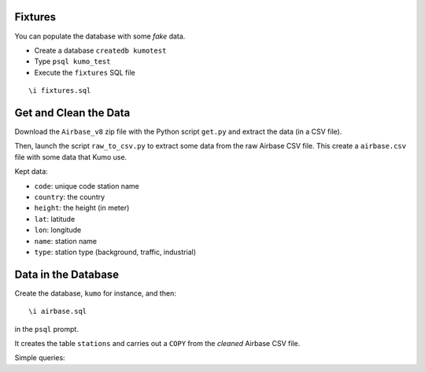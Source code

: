 
Fixtures
========

You can populate the database with some *fake* data.

* Create a database ``createdb kumotest``
* Type ``psql kumo_test``
* Execute the ``fixtures`` SQL file

::

   \i fixtures.sql


Get and Clean the Data
======================

Download the ``Airbase_v8`` zip file with the Python script ``get.py`` and
extract the data (in a CSV file).

Then, launch the script ``raw_to_csv.py`` to extract some data from the raw
Airbase CSV file. This create a ``airbase.csv`` file with some data that Kumo
use.

Kept data:

* ``code``: unique code station name
* ``country``: the country
* ``height``: the height (in meter)
* ``lat``: latitude
* ``lon``: longitude
* ``name``: station name
* ``type``: station type (background, traffic, industrial)


Data in the Database
====================

Create the database, ``kumo`` for instance, and then:

::

   \i airbase.sql

in the ``psql`` prompt.

It creates the table ``stations`` and carries out a ``COPY`` from the *cleaned*
Airbase CSV file.

Simple queries:

.. code-block: sql

   SELECT name,code,type FROM stations LIMIT 20;

.. code-block: sql

   SELECT COUNT(name),type FROM station GROUP BY type;
